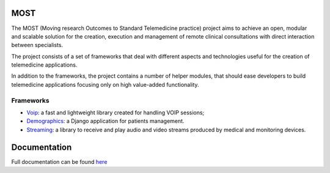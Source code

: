 MOST
====

The  MOST (Moving research Outcomes to Standard Telemedicine practice) project aims to achieve an open,
modular and scalable solution for the creation, execution and management of remote clinical consultations with direct
interaction between specialists.

The project consists of a set of frameworks that deal with different aspects and technologies useful for the creation of telemedicine applications.

In addition to the frameworks, the project contains a number of helper modules, that should ease developers to build telemedicine applications focusing only on high value-added functionality.

Frameworks
----------

- `Voip <http://most-voip.readthedocs.org/en/latest/>`_: a fast and lightweight library created for handling VOIP sessions;
- `Demographics <http://most-demographics.readthedocs.org/en/latest/>`_: a Django application for patients management.
- `Streaming <http://most-streaming.readthedocs.org/en/latest/>`_: a library to receive and play audio and video streams produced by medical and monitoring devices.


Documentation
=============

Full documentation can be found `here <http://most.readthedocs.org/en/latest/>`_

